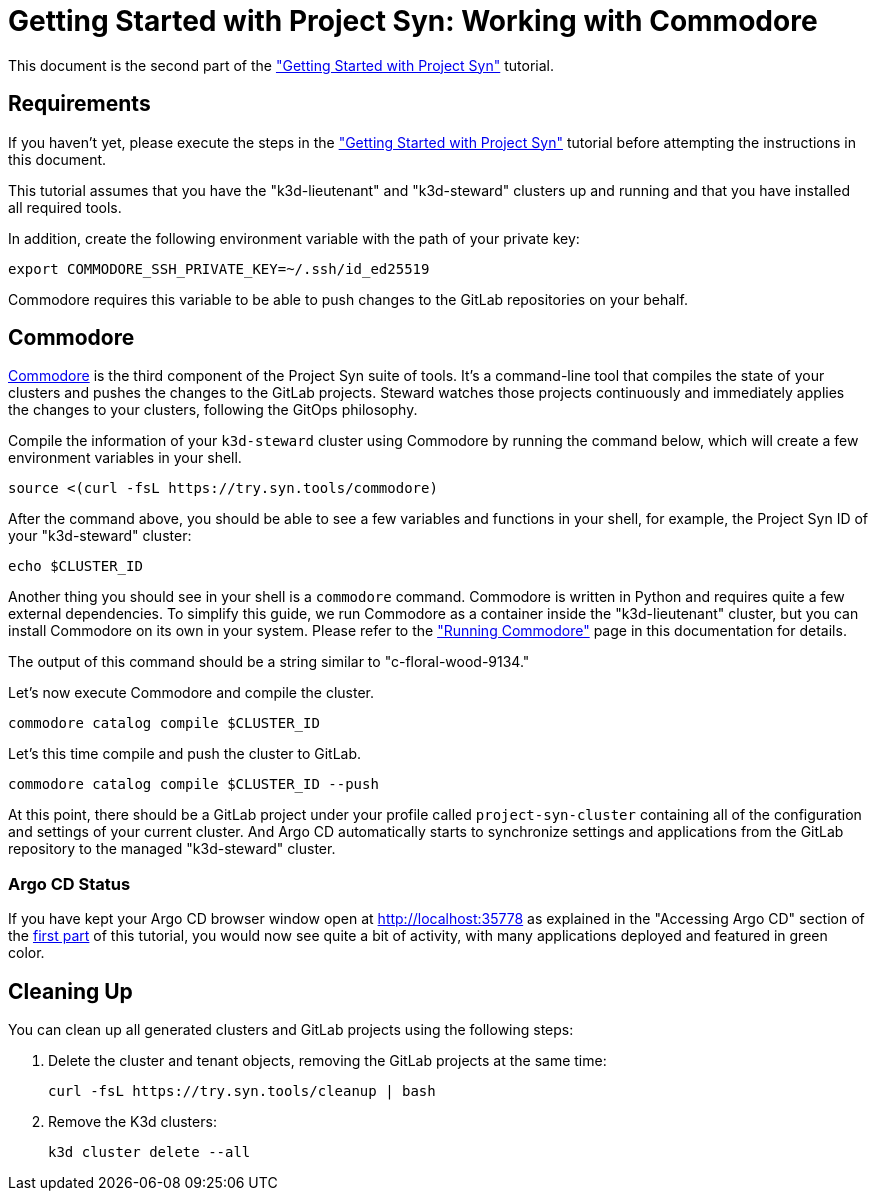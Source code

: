 = Getting Started with Project Syn: Working with Commodore

This document is the second part of the xref:tutorials/getting-started.adoc["Getting Started with Project Syn"] tutorial.

== Requirements

If you haven't yet, please execute the steps in the xref:tutorials/getting-started.adoc["Getting Started with Project Syn"] tutorial before attempting the instructions in this document.

This tutorial assumes that you have the "k3d-lieutenant" and "k3d-steward" clusters up and running and that you have installed all required tools.

In addition, create the following environment variable with the path of your private key:

[source,bash]
--
export COMMODORE_SSH_PRIVATE_KEY=~/.ssh/id_ed25519
--

Commodore requires this variable to be able to push changes to the GitLab repositories on your behalf.

== Commodore

https://syn.tools/commodore/[Commodore] is the third component of the Project Syn suite of tools. It's a command-line tool that compiles the state of your clusters and pushes the changes to the GitLab projects. Steward watches those projects continuously and immediately applies the changes to your clusters, following the GitOps philosophy.

Compile the information of your `k3d-steward` cluster using Commodore by running the command below, which will create a few environment variables in your shell.

[source,bash]
----
source <(curl -fsL https://try.syn.tools/commodore)
----

After the command above, you should be able to see a few variables and functions in your shell, for example, the Project Syn ID of your "k3d-steward" cluster:

[source,bash]
----
echo $CLUSTER_ID
----

Another thing you should see in your shell is a `commodore` command. Commodore is written in Python and requires quite a few external dependencies. To simplify this guide, we run Commodore as a container inside the "k3d-lieutenant" cluster, but you can install Commodore on its own in your system. Please refer to the xref:commodore::explanation/running-commodore.adoc["Running Commodore"] page in this documentation for details.

The output of this command should be a string similar to "c-floral-wood-9134."

Let's now execute Commodore and compile the cluster.

[source,bash]
----
commodore catalog compile $CLUSTER_ID
----

Let's this time compile and push the cluster to GitLab.

[source,bash]
----
commodore catalog compile $CLUSTER_ID --push
----

At this point, there should be a GitLab project under your profile called `project-syn-cluster` containing all of the configuration and settings of your current cluster. And Argo CD automatically starts to synchronize settings and applications from the GitLab repository to the managed "k3d-steward" cluster.

=== Argo CD Status

If you have kept your Argo CD browser window open at http://localhost:35778 as explained in the "Accessing Argo CD" section of the xref:tutorials/getting-started.adoc[first part] of this tutorial, you would now see quite a bit of activity, with many applications deployed and featured in green color.

== Cleaning Up

You can clean up all generated clusters and GitLab projects using the following steps:

. Delete the cluster and tenant objects, removing the GitLab projects at the same time:
+
[source,bash]
----
curl -fsL https://try.syn.tools/cleanup | bash
----

. Remove the K3d clusters:
+
[source,bash]
----
k3d cluster delete --all
----
